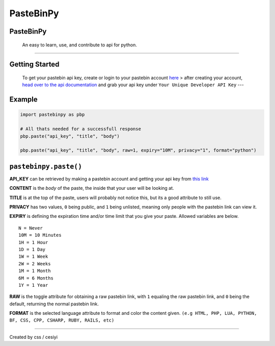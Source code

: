 PasteBinPy
==========
PasteBinPy
---------------
    An easy to learn, use, and contribute to api for python.

--------------

Getting Started
---------------

    To get your pastebin api key, create or login to your pastebin account `here <https://pastebin.com/signup>`__ > after creating your account, `head over to the api documentation <https://pastebin.com/doc_api>`__ and grab your api key under ``Your Unique Developer API Key`` ---

Example
-------

.. code:: py

    import pastebinpy as pbp

    # All thats needed for a successfull response
    pbp.paste("api_key", "title", "body")

    pbp.paste("api_key", "title", "body", raw=1, expiry="10M", privacy="1", format="python")

``pastebinpy.paste()``
----------------------

**API\_KEY** can be retrieved by making a pastebin account and getting your api key from `this link <https://pastebin.com/doc_api>`__

**CONTENT** is the *body* of the paste, the inside that your user will be looking at.

**TITLE** is at the top of the paste, users will probably not notice this, but its a good attribute to still use.

**PRIVACY** has two values, ``0`` being public, and ``1`` being unlisted, meaning only people with the pastebin link can view it.

**EXPIRY** is defining the expiration time and/or time limit that you give your paste. Allowed variables are below.

::

    N = Never
    10M = 10 Minutes
    1H = 1 Hour
    1D = 1 Day
    1W = 1 Week
    2W = 2 Weeks
    1M = 1 Month
    6M = 6 Months
    1Y = 1 Year

**RAW** is the toggle attribute for obtaining a raw pastebin link, with ``1`` equaling the raw pastebin link, and ``0`` being the default, returning the normal pastebin link.

**FORMAT** is the selected language attribute to format and color the content given. ``(e.g HTML, PHP, LUA, PYTHON, BF, CSS, CPP, CSHARP, RUBY, RAILS, etc)``

--------------

Created by css / cesiyi